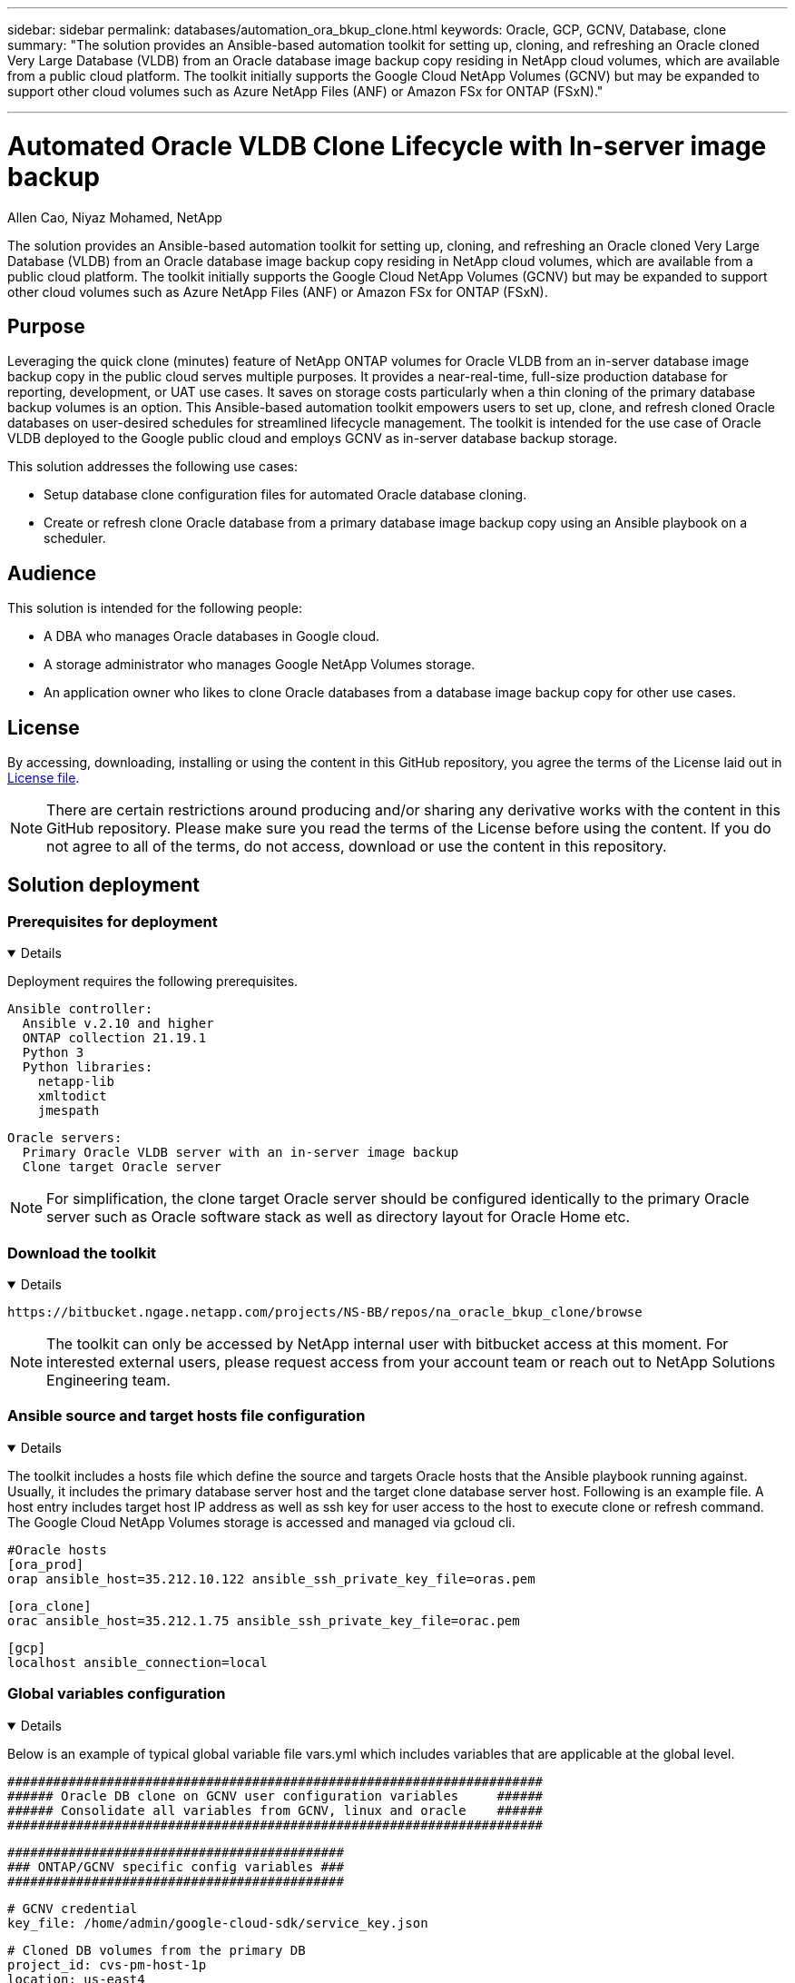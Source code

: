 ---

sidebar: sidebar
permalink: databases/automation_ora_bkup_clone.html
keywords: Oracle, GCP, GCNV, Database, clone
summary: "The solution provides an Ansible-based automation toolkit for setting up, cloning, and refreshing an Oracle cloned Very Large Database (VLDB) from an Oracle database image backup copy residing in NetApp cloud volumes, which are available from a public cloud platform. The toolkit initially supports the Google Cloud NetApp Volumes (GCNV) but may be expanded to support other cloud volumes such as Azure NetApp Files (ANF) or Amazon FSx for ONTAP (FSxN)." 

---

= Automated Oracle VLDB Clone Lifecycle with In-server image backup
:hardbreaks:
:nofooter:
:icons: font
:linkattrs:
:imagesdir: ../media/

Allen Cao, Niyaz Mohamed, NetApp

[.lead]
The solution provides an Ansible-based automation toolkit for setting up, cloning, and refreshing an Oracle cloned Very Large Database (VLDB) from an Oracle database image backup copy residing in NetApp cloud volumes, which are available from a public cloud platform. The toolkit initially supports the Google Cloud NetApp Volumes (GCNV) but may be expanded to support other cloud volumes such as Azure NetApp Files (ANF) or Amazon FSx for ONTAP (FSxN).

== Purpose

Leveraging the quick clone (minutes) feature of NetApp ONTAP volumes for Oracle VLDB from an in-server database image backup copy in the public cloud serves multiple purposes. It provides a near-real-time, full-size production database for reporting, development, or UAT use cases. It saves on storage costs particularly when a thin cloning of the primary database backup volumes is an option. This Ansible-based automation toolkit empowers users to set up, clone, and refresh cloned Oracle databases on user-desired schedules for streamlined lifecycle management. The toolkit is intended for the use case of Oracle VLDB deployed to the Google public cloud and employs GCNV as in-server database backup storage.

This solution addresses the following use cases:

* Setup database clone configuration files for automated Oracle database cloning.
* Create or refresh clone Oracle database from a primary database image backup copy using an Ansible playbook on a scheduler.

== Audience

This solution is intended for the following people:

* A DBA who manages Oracle databases in Google cloud.
* A storage administrator who manages Google NetApp Volumes storage.
* An application owner who likes to clone Oracle databases from a database image backup copy for other use cases.

== License

By accessing, downloading, installing or using the content in this GitHub repository, you agree the terms of the License laid out in link:https://github.com/NetApp/na_ora_hadr_failover_resync/blob/master/LICENSE.TXT[License file^].

[NOTE] 

There are certain restrictions around producing and/or sharing any derivative works with the content in this GitHub repository. Please make sure you read the terms of the License before using the content. If you do not agree to all of the terms, do not access, download or use the content in this repository.

== Solution deployment

=== Prerequisites for deployment
[%collapsible%open]
====
Deployment requires the following prerequisites.

  Ansible controller:
    Ansible v.2.10 and higher
    ONTAP collection 21.19.1
    Python 3
    Python libraries:
      netapp-lib
      xmltodict
      jmespath

  Oracle servers:
    Primary Oracle VLDB server with an in-server image backup 
    Clone target Oracle server 
    
[NOTE] 
    For simplification, the clone target Oracle server should be configured identically to the primary Oracle server such as Oracle software stack as well as directory layout for Oracle Home etc.

====

=== Download the toolkit
[%collapsible%open]
====

[source, cli]
https://bitbucket.ngage.netapp.com/projects/NS-BB/repos/na_oracle_bkup_clone/browse

[NOTE]

The toolkit can only be accessed by NetApp internal user with bitbucket access at this moment. For interested external users, please request access from your account team or reach out to NetApp Solutions Engineering team.

====

=== Ansible source and target hosts file configuration
[%collapsible%open]

====

The toolkit includes a hosts file which define the source and targets Oracle hosts that the Ansible playbook running against. Usually, it includes the primary database server host and the target clone database server host. Following is an example file. A host entry includes target host IP address as well as ssh key for user access to the host to execute clone or refresh command. The Google Cloud NetApp Volumes storage is accessed and managed via gcloud cli. 

 #Oracle hosts
 [ora_prod]
 orap ansible_host=35.212.10.122 ansible_ssh_private_key_file=oras.pem

 [ora_clone]
 orac ansible_host=35.212.1.75 ansible_ssh_private_key_file=orac.pem

 [gcp]
 localhost ansible_connection=local


====
=== Global variables configuration
[%collapsible%open]

====
Below is an example of typical global variable file vars.yml which includes variables that are applicable at the global level. 

 ######################################################################
 ###### Oracle DB clone on GCNV user configuration variables     ######
 ###### Consolidate all variables from GCNV, linux and oracle    ######
 ######################################################################

 ############################################
 ### ONTAP/GCNV specific config variables ###
 ############################################

 # GCNV credential
 key_file: /home/admin/google-cloud-sdk/service_key.json

 # Cloned DB volumes from the primary DB
 project_id: cvs-pm-host-1p
 location: us-east4
 protocol: nfsv3
 bkup_mnt: /nfsgcnv
 ora_data: '{{ bkup_mnt }}/oracopy'
 ora_logs: '{{ bkup_mnt }}/archlog'
 data_vols:
   - "{{ groups.ora_prod[0] }}-bkup"

 nfs_lifs:
   - 10.165.128.5

 nfs_client: 0.0.0.0/0

 ###########################################
 ### Linux env specific config variables ###
 ###########################################


 ####################################################
 ### DB env specific install and config variables ###
 ####################################################

 # Primary DB configuration
 oracle_user: oracle
 oracle_base: /u01/app/oracle
 oracle_sid: NTAP
 oracle_home: '{{ oracle_base }}/product/19.0.0/{{ oracle_sid }}'
 adump: '{{ oracle_base }}/admin/{{ oracle_sid }}/adump'
 db_id: 1379265854

 # Clond DB configuration
 clone_sid: NTAPDEV
 sys_pwd: "XXXXXXXX"


[NOTE]

For a more secure automation deployment, Ansible vault can be employed to encrypt sensitive information such as password, access token or key etc. The solution does not cover Ansible vault implementation but it's well documented in Ansible documentation. Please referred to link:https://docs.ansible.com/ansible/latest/vault_guide/index.html[Protecting sensitive data with Ansible vault^] for details.

====

=== Host variables configuration
[%collapsible%open]
====

Host variables are defined in host_vars directory named as {{ host_name }}.yml that applies to the particular host only. For this solution, only target clone DB host parameter file is configured. Oracle primary DB parameters are configured in global vars file. Below is an example of target Oracle clone DB host variable file orac.yml that shows typical configuration.

 # User configurable Oracle clone host specific parameters

 # Database SID - clone DB SID
 oracle_base: /u01/app/oracle
 oracle_user: oracle
 clone_sid: NTAPDEV
 oracle_home: '{{ oracle_base }}/product/19.0.0/{{ oracle_sid }}'
 clone_adump: '{{ oracle_base }}/admin/{{ clone_sid }}/adump'
 sga_size: 4096M

====

=== Additional clone target Oracle server configuration
[%collapsible%open]
====

Clone target Oracle server should have the same Oracle software stack as source Oracle server installed and patched. $ORACLE_HOME variable ideally should match with source Oracle server setting. If target ORACLE_HOME setting is different from the primary Oracle server configuration, create a symbolic link to work around the differences. 

If the primary database is configured with ASM, the data files primary group may belong to asm group and the same asm group with same group ID should be added to clone host to avoid permission issue.    

====

=== Playbook execution 
[%collapsible%open]
====

There are total of two playbooks to execute Oracle database clone lifecycle. DB clone or refresh can be executed on-demand or scheduled as a crontab job.

. Install Ansible controller prerequisites - one time only.
+
[source,  cli]
ansible-playbook -i hosts ansible_requirements.yml
  
. Create and refresh clone database on-demand or regularly from crontab with a shell script to call the clone or refresh playbook.
+
[source, cli]
ansible-playbook -i hosts oracle_bkup_clone_gcnv.yml -u admin -e @vars/vars.yml
+
[source, cli]
30 */4 * * * /home/admin/na_oracle_bkup_clone/oracle_bkup_clone_gcnv.sh

To clone any additional databases, create a separate oracle_bkup_clone_n_gcnv.yml and oracle_bkup_clone_n_gcnv.sh. Configure the Ansible target hosts, global vars.yml, and hostname.yml file in host_vars directory accordingly.

[NOTE]

The execution of toolkit at various stages pauses to allow a particular task to complete. For example, it pauses for two minutes to allow DB volumes clone to complete. In general, the default should be sufficient but the timing may need adjustment for unique situation or implementation. 

====

== Where to find additional information

To learn more about the NetApp solution automation, review the following website link:../automation/automation_introduction.html[NetApp Solution Automation^]
